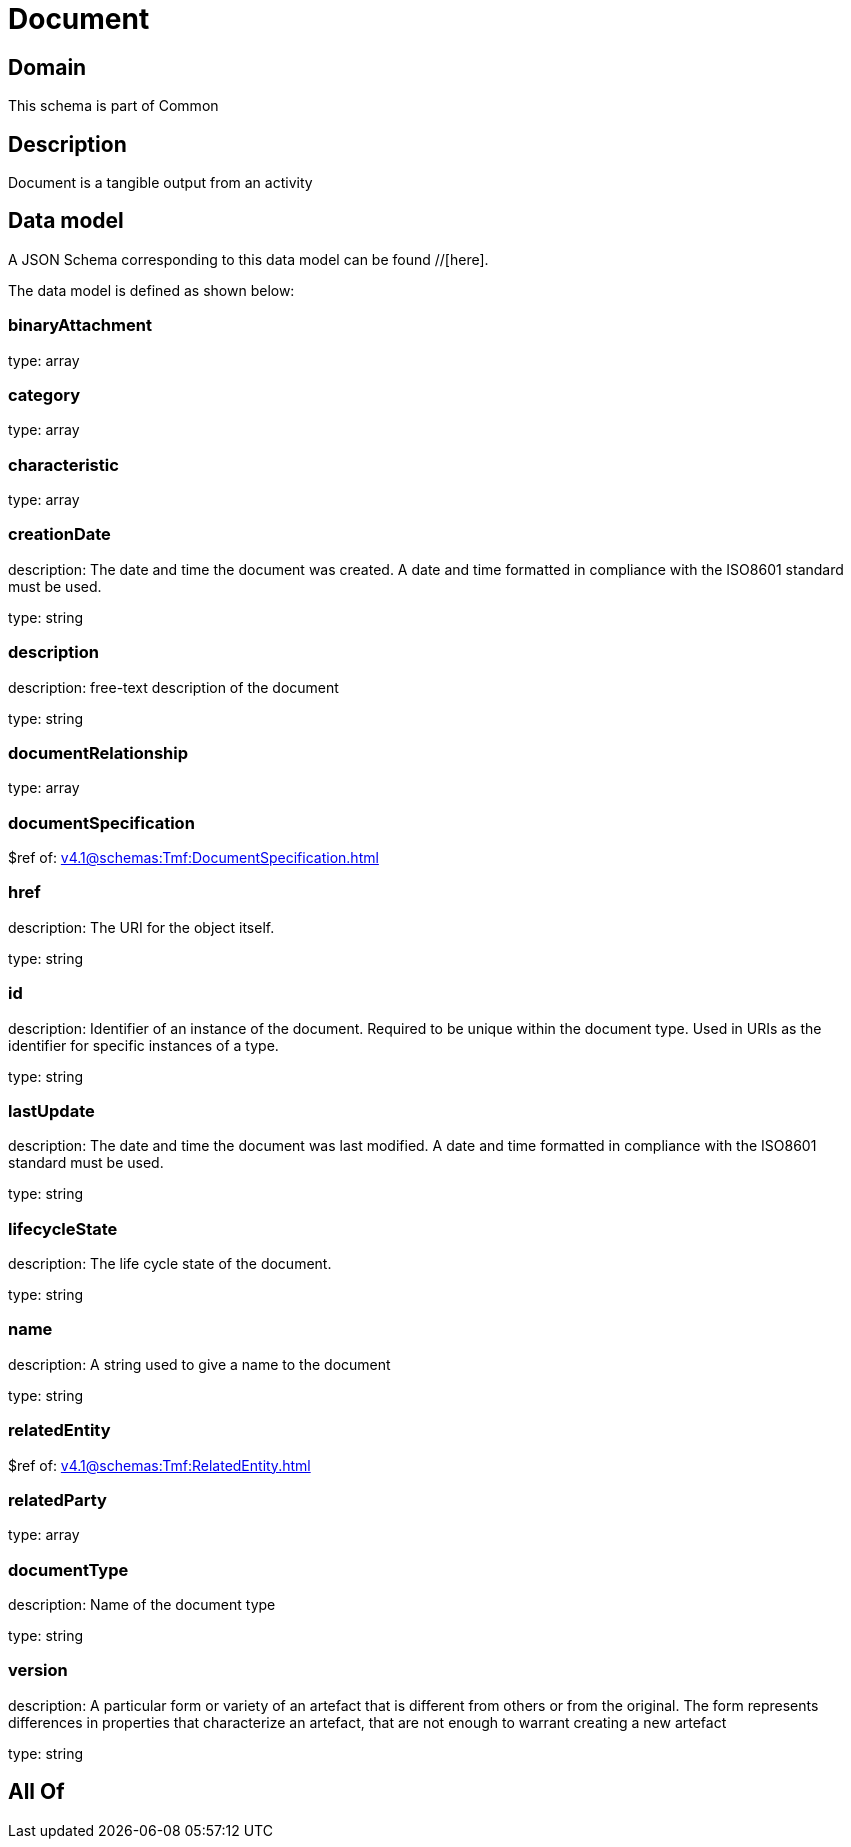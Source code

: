 = Document

[#domain]
== Domain

This schema is part of Common

[#description]
== Description
Document is a tangible output from an activity


[#data_model]
== Data model

A JSON Schema corresponding to this data model can be found //[here].



The data model is defined as shown below:


=== binaryAttachment
type: array


=== category
type: array


=== characteristic
type: array


=== creationDate
description: The date and time the document was created. A date and time formatted in compliance with the ISO8601 standard must be used.

type: string


=== description
description: free-text description of the document

type: string


=== documentRelationship
type: array


=== documentSpecification
$ref of: xref:v4.1@schemas:Tmf:DocumentSpecification.adoc[]


=== href
description: The URI for the object itself.

type: string


=== id
description: Identifier of an instance of the document. Required to be unique within the document type.  Used in URIs as the identifier for specific instances of a type.

type: string


=== lastUpdate
description: The date and time the document was last modified. A date and time formatted in compliance with the ISO8601 standard must be used.

type: string


=== lifecycleState
description: The life cycle state of the document.

type: string


=== name
description: A string used to give a name to the document

type: string


=== relatedEntity
$ref of: xref:v4.1@schemas:Tmf:RelatedEntity.adoc[]


=== relatedParty
type: array


=== documentType
description: Name of the document type

type: string


=== version
description: A particular form or variety of an artefact that is different from others or from the original. The form represents differences in properties that characterize an artefact, that are not enough to warrant creating a new artefact

type: string


[#all_of]
== All Of

